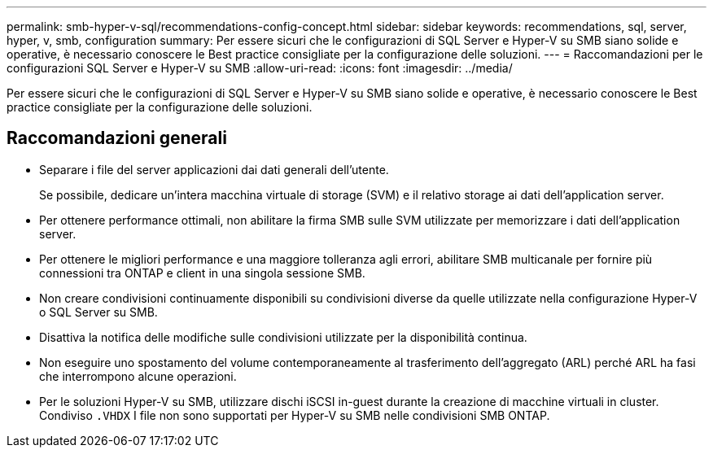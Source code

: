 ---
permalink: smb-hyper-v-sql/recommendations-config-concept.html 
sidebar: sidebar 
keywords: recommendations, sql, server, hyper, v, smb, configuration 
summary: Per essere sicuri che le configurazioni di SQL Server e Hyper-V su SMB siano solide e operative, è necessario conoscere le Best practice consigliate per la configurazione delle soluzioni. 
---
= Raccomandazioni per le configurazioni SQL Server e Hyper-V su SMB
:allow-uri-read: 
:icons: font
:imagesdir: ../media/


[role="lead"]
Per essere sicuri che le configurazioni di SQL Server e Hyper-V su SMB siano solide e operative, è necessario conoscere le Best practice consigliate per la configurazione delle soluzioni.



== Raccomandazioni generali

* Separare i file del server applicazioni dai dati generali dell'utente.
+
Se possibile, dedicare un'intera macchina virtuale di storage (SVM) e il relativo storage ai dati dell'application server.

* Per ottenere performance ottimali, non abilitare la firma SMB sulle SVM utilizzate per memorizzare i dati dell'application server.
* Per ottenere le migliori performance e una maggiore tolleranza agli errori, abilitare SMB multicanale per fornire più connessioni tra ONTAP e client in una singola sessione SMB.
* Non creare condivisioni continuamente disponibili su condivisioni diverse da quelle utilizzate nella configurazione Hyper-V o SQL Server su SMB.
* Disattiva la notifica delle modifiche sulle condivisioni utilizzate per la disponibilità continua.
* Non eseguire uno spostamento del volume contemporaneamente al trasferimento dell'aggregato (ARL) perché ARL ha fasi che interrompono alcune operazioni.
* Per le soluzioni Hyper-V su SMB, utilizzare dischi iSCSI in-guest durante la creazione di macchine virtuali in cluster. Condiviso `.VHDX` I file non sono supportati per Hyper-V su SMB nelle condivisioni SMB ONTAP.

